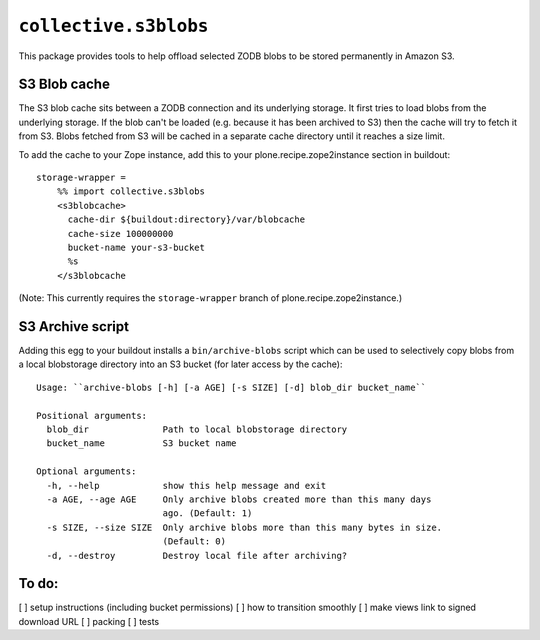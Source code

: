 ``collective.s3blobs``
======================

This package provides tools to help offload selected ZODB blobs
to be stored permanently in Amazon S3.

S3 Blob cache
-------------

The S3 blob cache sits between a ZODB connection and its underlying
storage. It first tries to load blobs from the underlying storage.
If the blob can't be loaded (e.g. because it has been archived to S3)
then the cache will try to fetch it from S3. Blobs fetched from S3
will be cached in a separate cache directory until it reaches a
size limit.

To add the cache to your Zope instance,
add this to your plone.recipe.zope2instance section in buildout::

    storage-wrapper =
        %% import collective.s3blobs
        <s3blobcache>
          cache-dir ${buildout:directory}/var/blobcache
          cache-size 100000000
          bucket-name your-s3-bucket
          %s
        </s3blobcache

(Note: This currently requires the ``storage-wrapper`` branch
of plone.recipe.zope2instance.)

S3 Archive script
-----------------

Adding this egg to your buildout installs a ``bin/archive-blobs``
script which can be used to selectively copy blobs from a
local blobstorage directory into an S3 bucket (for later access
by the cache)::

	Usage: ``archive-blobs [-h] [-a AGE] [-s SIZE] [-d] blob_dir bucket_name``

	Positional arguments:
	  blob_dir              Path to local blobstorage directory
	  bucket_name           S3 bucket name

	Optional arguments:
	  -h, --help            show this help message and exit
	  -a AGE, --age AGE     Only archive blobs created more than this many days
	                        ago. (Default: 1)
	  -s SIZE, --size SIZE  Only archive blobs more than this many bytes in size.
	                        (Default: 0)
	  -d, --destroy         Destroy local file after archiving?

To do:
------
[ ] setup instructions (including bucket permissions)
[ ] how to transition smoothly
[ ] make views link to signed download URL
[ ] packing
[ ] tests
